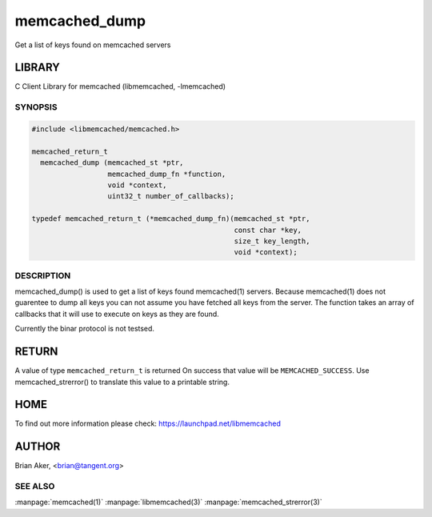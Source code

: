 .. highlight:: perl


memcached_dump
--------------


Get a list of keys found on memcached servers


*******
LIBRARY
*******


C Client Library for memcached (libmemcached, -lmemcached)


--------
SYNOPSIS
--------



.. code-block:: perl

   #include <libmemcached/memcached.h>
 
   memcached_return_t
     memcached_dump (memcached_st *ptr, 
                     memcached_dump_fn *function, 
                     void *context, 
                     uint32_t number_of_callbacks);
 
   typedef memcached_return_t (*memcached_dump_fn)(memcached_st *ptr,  
                                                   const char *key, 
                                                   size_t key_length, 
                                                   void *context);



-----------
DESCRIPTION
-----------


memcached_dump() is used to get a list of keys found  memcached(1) servers.
Because memcached(1) does not guarentee to dump all keys you can not assume
you have fetched all keys from the server. The function takes an array
of callbacks that it will use to execute on keys as they are found.

Currently the binar protocol is not testsed.


******
RETURN
******


A value of type \ ``memcached_return_t``\  is returned
On success that value will be \ ``MEMCACHED_SUCCESS``\ .
Use memcached_strerror() to translate this value to a printable string.


****
HOME
****


To find out more information please check:
`https://launchpad.net/libmemcached <https://launchpad.net/libmemcached>`_


******
AUTHOR
******


Brian Aker, <brian@tangent.org>


--------
SEE ALSO
--------


:manpage:`memcached(1)` :manpage:`libmemcached(3)` :manpage:`memcached_strerror(3)`
